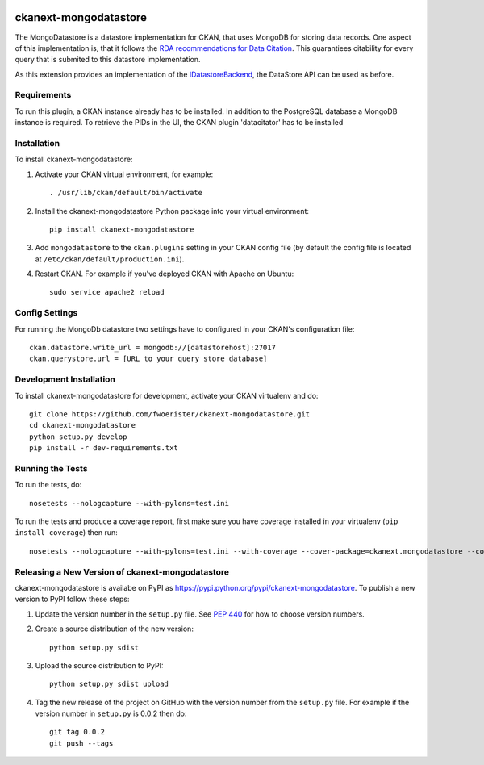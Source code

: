 .. You should enable this project on travis-ci.org and coveralls.io to make
   these badges work. The necessary Travis and Coverage config files have been
   generated for you.

.. image:: https://travis-ci.org/fwoerister/ckanext-mongodatastore.svg?branch=master
    :target: https://travis-ci.org/fwoerister/ckanext-mongodatastore
    
.. image:: https://coveralls.io/repos/github/fwoerister/ckanext-mongodatastore/badge.svg?branch=master
   :target: https://coveralls.io/github/fwoerister/ckanext-mongodatastore?branch=master

.. image:: https://pypip.in/version/ckanext-mongodatastore/badge.svg
    :target: https://pypi.python.org/pypi/ckanext-mongodatastore/
    :alt: Latest Version

.. image:: https://pypip.in/py_versions/ckanext-mongodatastore/badge.svg
    :target: https://pypi.python.org/pypi/ckanext-mongodatastore/
    :alt: Supported Python versions

.. image:: https://pypip.in/status/ckanext-mongodatastore/badge.svg
    :target: https://pypi.python.org/pypi/ckanext-mongodatastore/
    :alt: Development Status

.. image:: https://pypip.in/license/ckanext-mongodatastore/badge.svg
    :target: https://pypi.python.org/pypi/ckanext-mongodatastore/
    :alt: License


======================
ckanext-mongodatastore
======================

The MongoDatastore is a datastore implementation for CKAN, that uses MongoDB for storing data records. One aspect of this implementation is, that it follows the `RDA recommendations for Data Citation <https://doi.org/10.15497/RDA00016>`_. This guarantiees citability for every query that is submited to this datastore implementation.

.. image:: images/BigPicture.png

As this extension provides an implementation of the `IDatastoreBackend <https://docs.ckan.org/en/latest/maintaining/datastore.html#extending-datastore>`_, the DataStore API can be used as before.

------------
Requirements
------------

To run this plugin, a CKAN instance already has to be installed. In addition to the PostgreSQL database a MongoDB
instance is required. To retrieve the PIDs in the UI, the CKAN plugin 'datacitator' has to be installed

------------
Installation
------------

.. Add any additional install steps to the list below.
   For example installing any non-Python dependencies or adding any required
   config settings.

To install ckanext-mongodatastore:

1. Activate your CKAN virtual environment, for example::

     . /usr/lib/ckan/default/bin/activate

2. Install the ckanext-mongodatastore Python package into your virtual environment::

     pip install ckanext-mongodatastore

3. Add ``mongodatastore`` to the ``ckan.plugins`` setting in your CKAN
   config file (by default the config file is located at
   ``/etc/ckan/default/production.ini``).

4. Restart CKAN. For example if you've deployed CKAN with Apache on Ubuntu::

     sudo service apache2 reload


---------------
Config Settings
---------------
For running the MongoDb datastore two settings have to configured in your CKAN's configuration file::

    ckan.datastore.write_url = mongodb://[datastorehost]:27017
    ckan.querystore.url = [URL to your query store database]


------------------------
Development Installation
------------------------

To install ckanext-mongodatastore for development, activate your CKAN virtualenv and
do::

    git clone https://github.com/fwoerister/ckanext-mongodatastore.git
    cd ckanext-mongodatastore
    python setup.py develop
    pip install -r dev-requirements.txt


-----------------
Running the Tests
-----------------

To run the tests, do::

    nosetests --nologcapture --with-pylons=test.ini

To run the tests and produce a coverage report, first make sure you have
coverage installed in your virtualenv (``pip install coverage``) then run::

    nosetests --nologcapture --with-pylons=test.ini --with-coverage --cover-package=ckanext.mongodatastore --cover-inclusive --cover-erase --cover-tests


----------------------------------------
Releasing a New Version of ckanext-mongodatastore
----------------------------------------

ckanext-mongodatastore is availabe on PyPI as https://pypi.python.org/pypi/ckanext-mongodatastore.
To publish a new version to PyPI follow these steps:

1. Update the version number in the ``setup.py`` file.
   See `PEP 440 <http://legacy.python.org/dev/peps/pep-0440/#public-version-identifiers>`_
   for how to choose version numbers.

2. Create a source distribution of the new version::

     python setup.py sdist

3. Upload the source distribution to PyPI::

     python setup.py sdist upload

4. Tag the new release of the project on GitHub with the version number from
   the ``setup.py`` file. For example if the version number in ``setup.py`` is
   0.0.2 then do::

       git tag 0.0.2
       git push --tags
